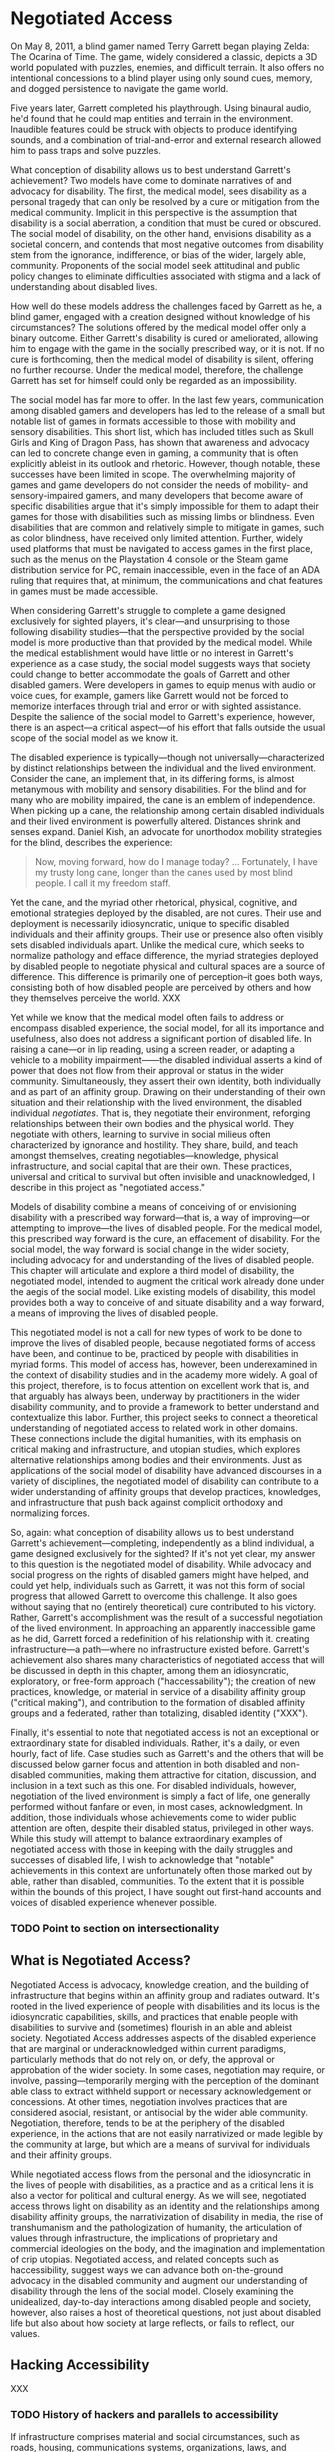 #+OPTIONS: tasks:nil
* Negotiated Access

On May 8, 2011, a blind gamer named Terry Garrett began playing Zelda: The Ocarina of Time. The game, widely considered a classic, depicts a 3D world populated with puzzles, enemies, and difficult terrain. It also offers no intentional concessions to a blind player using only sound cues, memory, and dogged persistence to navigate the game world. 

Five years later, Garrett completed his playthrough. Using binaural audio, he'd found that he could map entities and terrain in the environment. Inaudible features could be struck with objects to produce identifying sounds, and a combination of trial-and-error and external research allowed him to pass traps and solve puzzles.

What conception of disability allows us to best understand Garrett's achievement? Two models have come to dominate narratives of and advocacy for disability. The first, the medical model, sees disability as a personal tragedy that can only be resolved by a cure or mitigation from the medical community. Implicit in this perspective is the assumption that disability is a social aberration, a condition that must be cured or obscured. The social model of disability, on the other hand, envisions disability as a societal concern, and contends that most negative outcomes from disability stem from the ignorance, indifference, or bias of the wider, largely able, community. Proponents of the social model seek attitudinal and public policy changes to eliminate difficulties associated with stigma and a lack of understanding about disabled lives.

How well do these models address the challenges faced by Garrett as he, a blind gamer, engaged with a creation designed without knowledge of his circumstances? The solutions offered by the medical model offer only a binary outcome. Either Garrett's disability is cured or ameliorated, allowing him to engage with the game in the socially prescribed way, or it is not. If no cure is forthcoming, then the medical model of disability is silent, offering no further recourse. Under the medical model, therefore, the challenge Garrett has set for himself could only be regarded as an impossibility.

The social model has far more to offer. In the last few years, communication among disabled gamers and developers has led to the release of a small but notable list of games in formats accessible to those with mobility and sensory disabilities. This short list, which has included titles such as Skull Girls and King of Dragon Pass, has shown that awareness and advocacy can led to concrete change even in gaming, a community that is often explicitly ableist in its outlook and rhetoric. However, though notable, these successes have been limited in scope. The overwhelming majority of games and game developers do not consider the needs of mobility- and sensory-impaired gamers, and many developers that become aware of specific disabilities argue that it's simply impossible for them to adapt their games for those with disabilities such as missing limbs or blindness. Even disabilities that are common and relatively simple to mitigate in games, such as color blindness, have received only limited attention. Further, widely used platforms that must be navigated to access games in the first place, such as the menus on the Playstation 4 console or the Steam game distribution service for PC, remain inaccessible, even in the face of an ADA ruling that requires that, at minimum, the communications and chat features in games must be made accessible.

When considering Garrett's struggle to complete a game designed exclusively for sighted players, it's clear—and unsurprising to those following disability studies—that the perspective provided by the social model is more productive than that provided by the medical model. While the medical establishment would have little or no interest in Garrett's experience as a case study, the social model suggests ways that society could change to better accommodate the goals of Garrett and other disabled gamers. Were developers in games to equip menus with audio or voice cues, for example, gamers like Garrett would not be forced to memorize interfaces through trial and error or with sighted assistance. Despite the salience of the social model to Garrett's experience, however, there is an aspect—a critical aspect—of his effort that falls outside the usual scope of the social model as we know it.

The disabled experience is typically—though not universally—characterized by distinct relationships between the individual and the lived environment. Consider the cane, an implement that, in its differing forms, is almost metanymous with mobility and sensory disabilities. For the blind and for many who are mobility impaired, the cane is an emblem of independence. When picking up a cane, the relationship among certain disabled individuals and their lived environment is powerfully altered. Distances shrink and senses expand. Daniel Kish, an advocate for unorthodox mobility strategies for the blind, describes the experience:


#+BEGIN_QUOTE
Now, moving forward, how do I manage today? ... Fortunately, I have my trusty long cane, longer than the canes used by most blind people. I call it my freedom staff.
#+END_QUOTE

Yet the cane, and the myriad other rhetorical, physical, cognitive, and emotional strategies deployed by the disabled, are not cures. Their use and deployment is necessarily idiosyncratic, unique to specific disabled individuals and their affinity groups. Their use or presence also often visibly sets disabled individuals apart. Unlike the medical cure, which seeks to normalize pathology and efface difference, the myriad strategies deployed by disabled people to negotiate physical and cultural spaces are a source of difference. This difference is primarily one of perception--it goes both ways, consisting both of how disabled people are perceived by others and how they themselves perceive the world. XXX

Yet while we know that the medical model often fails to address or encompass disabled experience, the social model, for all its importance and usefulness, also does not address a significant portion of disabled life. In raising a cane—or in lip reading, using a screen reader, or adapting a vehicle to a mobility impairment——the disabled individual asserts a kind of power that does not flow from their approval or status in the wider community. Simultaneously, they assert their own identity, both individually and as part of an affinity group. Drawing on their understanding of their own situation and their relationship with the lived environment, the disabled individual /negotiates/. That is, they negotiate their environment, reforging relationships between their own bodies and the physical world. They negotiate with others, learning to survive in social milieus often characterized by ignorance and hostility. They share, build, and teach amongst themselves, creating negotiables—knowledge, physical infrastructure, and social capital that are their own. These practices, universal and critical to survival but often invisible and unacknowledged, I describe in this project as "negotiated access."

Models of disability combine a means of conceiving of or envisioning disability with a prescribed way forward—that is, a way of improving—or attempting to improve—the lives of disabled people. For the medical model, this prescribed way forward is the cure, an effacement of disability. For the social model, the way forward is social change in the wider society, including advocacy for and understanding of the lives of disabled people. This chapter will articulate and explore a third model of disability, the negotiated model, intended to augment the critical work already done under the aegis of the social model. Like existing models of disability, this model provides both a way to conceive of and situate disability and a way forward, a means of improving the lives of disabled people. 

This negotiated model is not a call for new types of work to be done to improve the lives of disabled people, because negotiated forms of access have been, and continue to be, practiced by people with disabilities in myriad forms. This model of access has, however, been underexamined in the context of disability studies and in the academy more widely. A goal of this project, therefore, is to focus attention on excellent work that is, and that arguably has always been, underway by practitioners in the wider disability community, and to provide a framework to better understand and contextualize this labor. Further, this project seeks to connect a theoretical understanding of negotiated access to related work in other domains. These connections include the digital humanities, with its emphasis on critical making and infrastructure, and utopian studies, which explores alternative relationships among bodies and their environments. Just as applications of the social model of disability have advanced discourses in a variety of disciplines, the negotiated model of disability can contribute to a wider understanding of affinity groups that develop practices, knowledges, and infrastructure that push back against complicit orthodoxy and normalizing forces.

So, again: what conception of disability allows us to best understand Garrett's achievement—completing, independently as a blind individual, a game designed exclusively for the sighted? If it's not yet clear, my answer to this question is the negotiated model of disability. While advocacy and social progress on the rights of disabled gamers might have helped, and could yet help, individuals such as Garrett, it was not this form of social progress that allowed Garrett to overcome this challenge. It also goes without saying that no (entirely theoretical) cure contributed to his victory. Rather, Garrett's accomplishment was the result of a successful negotiation of the lived environment. In approaching an apparently inaccessible game as he did, Garrett forced a redefinition of his relationship with it. creating infrastructure—a path—where no infrastructure existed before. Garrett's achievement also shares many characteristics of negotiated access that will be discussed in depth in this chapter, among them an idiosyncratic, exploratory,  or free-form approach ("haccessability"); the creation of new practices, knowledge, or material in service of a disability affinity group ("critical making"), and contribution to the formation of disabled affinity groups and a federated, rather than totalizing, disabled identity ("XXX").

Finally, it's essential to note that negotiated access is not an exceptional or extraordinary state for disabled individuals. Rather, it's a daily, or even hourly, fact of life. Case studies such as Garrett's and the others that will be discussed below garner focus and attention in both disabled and non-disabled communities, making them attractive for citation, discussion, and inclusion in a text such as this one. For disabled individuals, however, negotiation of the lived environment is simply a fact of life, one generally performed without fanfare or even, in most cases, acknowledgment. In addition, those individuals whose achievements come to wider public attention are often, despite their disabled status, privileged in other ways. While this study will attempt to balance extraordinary examples of negotiated access with those in keeping with the daily struggles and successes of disabled life, I wish to acknowledge that "notable" achievements in this context are unfortunately often those marked out by able, rather than disabled, communities. To the extent that it is possible within the bounds of this project, I have sought out first-hand accounts and voices of disabled experience whenever possible.

*** TODO Point to section on intersectionality

** What is Negotiated Access?

Negotiated Access is advocacy, knowledge creation,  and the building of infrastructure that begins within an affinity group and radiates outward. It's rooted in the lived experience of people with disabilities and its locus is the idiosyncratic capabilities, skills, and practices that enable people with disabilities to survive and (sometimes) flourish in an able and ableist society. Negotiated Access addresses aspects of the disabled experience that are marginal or underacknowledged within current paradigms, particularly methods that do not rely on, or defy, the approval or approbation of the wider society. In some cases, negotiation may require, or involve, passing—temporarily merging with the perception of the dominant able class to extract withheld support or necessary acknowledgement or concessions. At other times, negotiation involves practices that are considered asocial, resistant, or antisocial by the wider able community. Negotiation, therefore, tends to be at the periphery of the disabled experience, in the actions that are not easily narrativized or made legible by the community at large, but  which are a means of survival for individuals and their affinity groups.

While negotiated access flows from the personal and the idiosyncratic in the lives of people with disabilities, as a practice and as a critical lens it is also a vector for political and cultural energy. As we will see, negotiated access throws light on disability as an identity and the relationships among disability affinity groups, the narrativization of disability in media, the rise of transhumanism and the pathologization of humanity, the articulation of values through infrastructure, the implications of proprietary and commercial ideologies on the body, and the imagination and implementation of crip utopias. Negotiated access, and related concepts such as haccessibility, suggest ways we can advance both on-the-ground advocacy in the disabled community and augment our understanding of disability through the lens of the social model. Closely examining the unidealized, day-to-day interactions among disabled people and society, however, also raises a host of theoretical questions, not just about disabled life but also about how society at large reflects, or fails to reflect, our values.

** Hacking Accessibility

XXX
*** TODO History of hackers and parallels to accessibility

If infrastructure comprises material and social circumstances, such as roads, housing, communications systems, organizations, laws, and resources, that determine what is practical and possible, then haccessibility is the creation of personal infrastructure that expands the boundaries of the possible in ways that are personal, small-scale, and resistant to larger forces. The term can apply to anyone, whether teenagers (mis)using mentions of promoted brands on Facebook to receive a signal boost from its algorithm or the business executive who uses his desktop computer as a footstool. However, the term is most significant for the disabled, since adaptations, workarounds, prosthetics, individualized skills, and acts of provocation and resistance are critical to their ability to survive and thrive in an able world. Beyond its tendency toward self-determination, another critical aspect of haccessibility is its indifference to propriety and the need or desire to "pass" in wider society. Like the old-school hackers from which the term is derived, those who practice haccessibility often violate boundaries in order to expand their capabilities, explore their environment, and play at the boundaries of the acceptable, the possible, and the expected.

*** Out in the Cold (library story)

Imagine that you travel to a library. As you walk in, shelves of books rise up around you. They contain thousands of volumes, including discourses on every possible subject. That's ideal, since you're on a mission—a research mission.

As you step toward a promising section, a custodian firmly grasps your elbow. Unfortunately, it seems, these books are not for you. You are led to an out-of-the-way room. The floor is uneven, the surfaces dusty. Clearly, this room is rarely used, and receives little attention. Inside are a few shelves containing an odd assortment of books. It is here, you infer, that you are to do your research.

Casting a longing look at the wider library outside, you decide to make the best of a bad situation. Though the volumes you expected to find are absent, two books do seem to be tangentially related to your research. However, as you take them over to a table and prepare to take notes, the custodian rushes in. 

"This book cannot be placed on that table!" 

He picks up the second book and removes it to a cramped desk in the corner. Though your brow creases with confusion, you begin to skim the book before you, looking for a relevant chapter. After a minute, the custodian appears again. ?Only fifty pages per day!" He places a metal clip on the remaining pages, binding them tightly together.

For some reason, this limitation is the last straw for you. You gather up your notes and what remains of your dignity and move toward the exit. You feel defeated, but a spark of something—defiance?—has been ignited within you. Somehow, you know, you'll find a way to read those books...

-----

An experience common to disability is being denied what others take as given. Whether ingress at a venue, the instruction conveyed at a lecture, or the knowledge contained in a building full of print books, commodities that are freely accessible to others must either be expensively procured, fought for, or done entirely without by people with disabilities.

The vignette above is my own attempt to partially convey my own subjective experience as a low-vision researcher. FOr me, print books are not artifacts that readily give up their secrets. Depending on the length of the book, it's physical characteristics, and whether I'm willing to destroy it in the process—mostly not an option—any book not already in digital form requires two to ten hours of laborious scanning and processing before it can be read. While this means that few print books are strictly inaccessible to me—though such books do exist, including those in nonstandard or archaic scripts—it does mean that I must be strategic in which print books I choose to address in my research.

Of course, the relatively recent rise of ebooks and related digital formats has proven a major boon to researchers—such as myself—who cannot read print. Access to a digital book circumvents the need for laborious scanning, and the result is often far superior, since imperfections in the scanning and optical character recognition processes often lead to unreadable text and the appearance of undesirable artifacts. Further, books that are machine-readable and shared online are also transformative for individuals with dyslexia and those who may have difficulty accessing a physical library. Access to digital books can also be an asset, or even a necessity, for non-disabled researchers who may not be geographically or economically situated for physical access to a research library.

*** TODO research programs for people with dyslexia / cognitive impairments and put in a line about that
*** TODO Usefulness of digital books for DH scholars
*** TODO Info box: is using TTS considered reading?

While digital books can, in theory, level the playing field for many disadvantaged readers, the experience of accessing such books is often, in keeping with the above vignette, prohibitively difficult. Most publishers, such as XXX and XXX, and digital book platforms, such as Ebrary, implement Digital Rights Management (DRM), impose usage limits, or require that books be read in the browser rather than downloaded, all in an attempt to prevent sharing or other copyright violations. Unfortunately, these interfaces are often not screen reader accessible, and reading a book in the browser is typically not feasible for those who read using text-to-speech or other assistive technology. These interfaces are often considered cumbersome  even by able users, and the inconsistency and fragmentation in these platforms also makes it difficult to extract quotations, take notes, or archive copies for further reading or future reference. 

It's difficult to fully convey the subjective experience of finding a book in a digital library and being, so to speak, turned away at the door. This experience is compounded by the knowledge that this denial is the product of a deliberate choice, or series of choices, on the part of the copyright holder or platform designer. Unlike print books, which require an active step in order to be made accessible, digital books require an active step to be made inaccessible. Unfortunately, this active step is too often taken, leaving those with print disabilities without access to essential resources.

*** Breaking and Entering

What recourse does a blind researcher have when confronted with an inaccessible platform? One option is to purchase all books available in digital form. Unfortunately, academic books are often priced not for individuals, but for purchase by libraries, and these books can, in 2017, run in price from $80 to a heart-palpitating $300 for reference works, textbooks, or some edited collections. These costs often mean that the outlay for a second examination or thesis project could potentially run into the five figures. Unless one is independently wealthy, this is mostly not a viable choice for sourcing books for research.

Another option is to seek assistance from one's institution, whether through one's department or through a dedicated office of disability services. Results achieved through this approach can vary widely. These administrative services are often under-resourced.  XXX

While I have availed myself of these approaches in the past, my own methods for gaining access to these initially inaccessible bodies of knowledge are a little different. First, it requires an deep familiarity with the environment in which digital books are procured, stored, and consumed. Second, it demands significant investment, not only in knowledge but in various kinds of infrastructure. Lastly, it depends on an unconventional—or, perhaps more accurately, a /circuventional/—approach to access, one that seizes on alternative, creative, or exploratory routes to access. While this investment has demanded time and attention, the end product is that, rather than asking others to help me in sourcing research, I am frequently asked by other researchers for help in collecting materials for their own work.

The point of these observations is not to serve as a recommendation or recipe for other disabled researchers. Far from it—if anything, the amount of investment, of time and personal capital, required for such an approach shows only the difficulty and irreproducability of these methods. Instead, I share this background in order to frame my own interest in, and advocacy for, /haccessibility/—an approach to accessibility that draws on a culture that grew up around early computing, free and open source software, and the modern maker community.

*** Haccessibility

**** What is Hacking?

"Hacker" is a contested term, one with a set of meanings and associations highly dependent on context and culture. For most, the hacker is figured as a modern-day boogieman or, at best, a trickster. In the news, depictions of the hacker have shifted from a suburban adolescent capable of bringing about nuclear Armageddon to a faceless assortment of criminal collectives to, more recently, the chosen tool of adversarial state actors for subverting Western institutions. Casually and less consistently, in cases of motivated interest the term hacker may be used to describe whistleblowers who exfiltrate data, such as Chelsea Manning and Edward Snowden, or researchers who point out security vulnerabilities created by technical or policy decisions on the part of corporations or the government. In fiction, the hacker appears as an unreliable guide or, tamed, clears impediments from the path of the protagonist.

The original use of the word "hacker," one that survives to this day in a number of subcultures, is quite different from this popular figuration. The terms "hack" and "hacker" originated at MIT in the early sixties amongst a group of technically-minded students, many of whom participated in MIT's Tech model train club, the AI lab, or both.

#+BEGIN_QUOTE
The core members hung out at the club for hours; constantly improving The System, arguing about what could be done next, developing a jargon of their own that seemed incomprehensible to outsiders who might chance on these teen-aged fanatics [...]. When a piece of equipment wasn't working, it was "losing"; when a piece of equipment was ruined, it was "munged" (Mash Until No Good); [...]  one who insisted on studying for courses was a "tool"; garbage was called "cruft"; and a project undertaken or a product built not solely to fulfill some constructive goal, but with some wildpleasure taken in mere involvement, was called a "hack."
#+END_QUOTE

For these early hackers, the word "hack" already had a number of related usages. One could "hack away" on a task or project, artlessly expending effort but making progress. One might implement a "quick hack," a suspect or unreliable solution that solves a problem in the short term. Most important, however, was the "excellent hack"—a striking or even transcendent solution that demonstrated intimate familiarity or mastery of a system.

#+BEGIN_QUOTE
But as the TMRC [Tech Model Railroad Club] people used the word, there was serious respect implied. While someone might call a clever connection between relays a "mere hack," it would be understood that, to qualify as a hack, the feat must be imbued with innovation, style, and technical virtuosity. [...] The most productive people working on Signals and Power called themselves "hackers" with great pride.
#+END_QUOTE

Hackers, in this early use of the word, were those who worked on a problem—often technical——out of passion rather than obligation, and who sought a deep understanding of a system or domain. This early hacker culture valued "playful cleverness" (Stallman, 2002), collaborative work, and the sharing of resources and results. They also frequently flouted rules, procedures, and restrictions on access, often in attempts to gain a commodity that, at the time, was highly valuable and frequently out of reach—computer time.

**** TODO How did the term "hacker" come to mean criminal?

Much ink has been spilled over the relative legitimacy of various definitions of the word "hacker," particularly whether the term should be applied to criminals who gain unauthorized access to computers or curious and playful tecnophiles. In comparing elements of hacker culture to the concerns and practices of the disabled community, however, I will treat these two interpretations of the term as legitimate, noting only thier differing usages in specific cultural contexts.

**** Shared Concerns

Both hackers and people with disabilities are, fundamentally, concerned with the problem of access. Clearly there are major differences in these communities, most notably that the subject position of the hacker as an outsider seeking access is frequently chosen, while the subject position of the disabled individual as an outsider is forced upon them.











disability is expensive
hacking came out of a lack of resources



The [[https://theoutline.com/post/2458/there-are-still-some-people-on-twitter-who-don-t-have-280-characters][blind social media manager stuck using 180 characters when others can use 280]]. 












** A Personal Note





** The Needs of the Disabled Many

"Isn't it better not to be disabled?" The answer to this question is more complicated than it seems, and theanswer differs based on whether you're talking about 



XXX section on why I give a shit about this XXX

** 



because infrastructure




 XXX NOTE ON OBSCURED VOICeS ELIZABETH MATTOCK DILLION 









force open


Finally, 

While disabled gamers continue to pursue advocacy efforts, they have also engaged in a form of disability mitigation that is not generally acknowledged by the medical or social models of disability. If gaming interfaces are construed as a kind of infrastructure, one that attempts to determine not only the "what" of content and experience but also the "how" of method and interaction, then disabled gamers have, in large numbers, created their own infrastructure and support systems that defy constraints and carve new methods of engagement. 







—is opposed by the social model of disability, a view which contends that disability as a phenomenon is largely socially constructed.




 The medical model of disability—the view that disability is a  The social model of disability has found traction among those 

leg prosthesis that didn't look like a leg






* outline
transhumanists are regarded as suspicious because they wish to apply the cure

yet transhumanists don't want just to apply the cure to the disabled, they want to apply the cure to everyone

this essay argues that we should regard the able as part of disability studies because interactions between the individual and the environment are always negotiated

accessibility describes the space between an individual and a normative goal. hacking describes the space between an indivudual and a non-normative goal. 


transhumanists and the cure
we are all disabled, all is negotiation
hacking is exclusionary
hacking is inclusionary
we're already hackers, let's act like it
hacking as rhetoric
** Morris
*** Pride Against Prejudice
 It took me a long time after my accident to feel good about being out in public with other disabled people. For me the breakthrough came when I was leaving a meeting in the company of a disabled man. As we came towards the doors leading out of the building a woman rushed up, saying, 'Let me open the doors for you' (her attitude of 'Poor things' written all over her face and oozing out of her voice). But, before she could push her way in front of us — as people trying to open doors do so often — the doors opened automatically. 'Oh!' she cried, 'Isn't that clever. How does it work?' `I don't know,' I said, 'I'm not an electrician.' And we sailed through the doors, leaving her open-mouthed and superfluous.  

Thinking about this incident afterwards I realised I felt a feeling of power which came from two sources — the feeling of solidarity with another disabled person at whom her pity was also directed, and the fact that, for once, the physical environment had been altered to suit people like me. The automatic doors meant that I did not have to accept help from someone whose help was offered on her terms and not mine. (Morris 30)

* quotes
** stallman interview
RMS: It means someone who enjoys playful cleverness, especially in programming but other media are also possible. In the 14th century, Guillaume de Machaut wrote a palindromic three-part musical composition. It sounded good, too—I think I played in it once, because I still remember one of the parts. I think that was a good hack. I heard somewhere that J. S. Bach did something similar.
One possible arena for playful cleverness is breaking security. Hackers never had much respect for bureaucratic restrictions. If the computer was sitting idle because the administrators wouldn't let them use it, they would sometimes figure out how to bypass the obstacles and use it anyway. If this required cleverness, it would be fun in itself, as well as making it possible to do other hacking (for instance, useful work) on the computer instead of twiddling one's thumbs. But not all hackers did security breaking. Many never were interested in that. 
[[https://www.gnu.org/philosophy/rms-hack.html][interview with richard stallman]]
** hackers
Peter Samson and his friends had grown up with a specific relationship to the world, wherein things had meaning only if you found out how they worked. And how would you go about that if not by getting your hands on them?


** kurzweil
*** spiritual machines
It is the applications of the technology benefiting disabled people that have brought me the greatest gratification. There is a fortuitous match between the capabilities of contemporary computers and the needs of a disabled person. We're not creating cybernetic geniuses today—not yet. The intelligence of our present-day intelligent computers is narrow, which can provide effective solutions for the narrow deficits of most disabled persons. The restricted intelligence of the machine works effectively with the broad and flexible intelligence of the disabled person. Overcoming the handicaps associated with disabilities using AI technologies has long been a personal goal of mine. With regard to the major physical and sensory disabilities, I believe that in a couple of decades we will come to herald the effective end of handicaps. As amplifiers of human thought, computers have great potential to assist human expression and to expand creativity for all of us. I hope to continue playing a role in harnessing this potential. (Kurzweil 128)

Deaf persons—or anyone with a hearing impairment—commonly use portable speech-to-text listening machines, which display a real-time transcription of what people are saying. The deaf user has the choice of either reading the transcribed speech as displayed text, or watching an animated person gesturing in sign language. These have eliminated the primary communication handicap associated with deafness. Listening machines can also translate what is being said into another language in real time, so they are commonly used by hearing people as well. Computer-controlled orthotic devices have been introduced. These "walking machines" enable paraplegic persons to walk and climb stairs. The prosthetic devices are not yet usable by all paraplegic persons, as many physically disabled persons have dysfunctional joints from years of disuse. However, the advent of orthotic walking systems is providing more motivation to have these joints replaced. There is a growing perception that the primary disabilities of blindness, deafness, and physical impairment do not necessarily impart handicaps. Disabled persons routinely describe their disabilities as mere inconveniences. Intelligent technology has become the great leveler. (Kurzweil 139)

Prediction for 2019:

Blind persons routinely use eyeglass-mounted reading-navigation systems, which incorporate the new, digitally controlled, high-resolution optical sensors. These systems can read text in the real world, although since most print is now electronic, print-to-speech reading is less of a requirement. The navigation function of these systems, which emerged about ten years ago, is now perfected. These automated reading-navigation assistants communicate to blind users through both speech and tactile indicators. These systems are also widely used by sighted persons since they provide a high-resolution interpretation of the visual world. Retinal and vision neural implants have emerged but have limitations and are used by only a small percentage of blind persons. Deaf persons routinely read what other people are saying through the deaf persons' lens displays. There are systems that provide visual and tactile interpretations of other auditory experiences such as mus ic, but there is debate regarding the extent to which these systems provide an experience comparable to that of a hearing person. Cochlear and other implants for improving hearing are very effective and are widely used. Paraplegic and some quadriplegic persons routinely walk and climb stairs through a combination of computer- controlled nerve stimulation and exoskeletal robotic devices. Generally, disabilities such as blindness, deafness, and paraplegia are not noticeable and are not regarded as significant. (Kurzweil 145)

prediction for 2029:

The prevalence of highly intelligent visual navigation devices for the blind, speech-to-print display devices for the deaf, nerve stimulation, intelligent orthotic prosthetics for the physically disabled, and a variety of neural implant technologies has essentially eliminated the handicaps associated with most disabilities. Sensory-enhancement devices are in fact used by most of the population. (Kurzweil 162)

*** Disability: Definitions, Models, Experience in Stanfod Encyclopedia of Philosophy
https://plato.stanford.edu/entries/disability/#EpiMorAut

3.4
Such inclusiveness, however, requires an acceptance of diverse attitudes and opinions. Even if the majority of people we would classify as having disabilities perceived societal mistreatment and institutional barriers to be more oppressive than their diagnoses, not all of them would share that view or agree on the best response. African-Americans have different views about affirmative action, and many women do not believe that the option of legal abortion is essential for women's full participation in society. Disability theorists can find it frustrating that most nondisabled people in bioethics dispute their claims about their experience, but those theorists must respond to whatever challenge to the social model is posed by people with disabilities who see their condition, and not society, as the major impediment to their living rewarding lives. Many people with both congenital and acquired disabilities have said that they don't want cures but do want societal change, but that hardly warrants the charge that Christopher Reeve wasn't speaking from his experience of disability when he argued that what he wanted was “cure” and not social change (Johnson, 2003; Shakespeare, 2006).




* proposal
Scholars such as David Doat have criticized transhumanism, an ideological stance and subculture advanced by technologists and futurists, especially those like Ray Kurzweil who have a connection to Silicon Valley. He and others have observed that transhumanists regard the disabled as rhetorical stepping stones who provide evidence of an essential incompleteness in humanity that must be overcome with technology. This allows transhumanists to assume the role of saviors, creating infrastructure for others while determining the boundaries of what is reasonable, achievable, and desirable.

I accept this critique of the transhuman ideology, yet in rejecting the role advocates of transhumanism have created for the disabled, I wish to advance a means of understanding personal relationships among the individual, technology, and society. Haccessibility is the creation of infrastructure, broadly construed, that enables individual self-determination within a world that is socially and technologically determined. If infrastructure comprises material and social circumstances, such as roads, housing, communications systems, organizations, laws, and resources, that determine what is practical and possible, then haccessibility is the creation of personal infrastructure that expands the boundaries of the possible in ways that are personal, small-scale, and resistant to larger forces. The term can apply to anyone, whether teenagers (mis)using mentions of promoted brands on Facebook to receive a signal boost from its algorithm or the business executive who uses his desktop computer as a footstool. However, the term is most significant for the disabled, since adaptations, workarounds, prosthetics, individualized skills, and acts of provocation and resistance are critical to their ability to survive and thrive in an able world. Beyond its tendency toward self-determination, another critical aspect of haccessibility is its indifference to propriety and the need or desire to "pass" in wider society. Like the old-school hackers from which the term is derived, those who practice haccessibility often violate boundaries in order to expand their capabilities, explore their environment, and play at the boundaries of the acceptable, the possible, and the expected.

This section will advocate for haccessibility as a means of understanding the multivalent intersections among individuals and their social and technological contexts. It will also provide examples of ways in which institutional morays, practices, and rules have been (and often must be) violated by disabled individuals in pursuit of their goals. This chapter will draw on works such as Donna Haraway's /Cyborg Manifesto/, Richard Stallman's /Free Software, Free Society/, and Scott Dexter and Samir Chopra's /Decoding Liberation/ in addition to foundational works in disability studies, especially those relating to post- and transhumanism. The chapter will also examine communities that have formed around the practice of hacking personal infrastructure, such as [[http://blarbl.blogspot.com/][Blind Arduino]], [[https://talkingarch.tk/][Talking Arch]], and [[https://www.seeingwithsound.com/android.htm][seeingwithsound]].





self feeding device
https://www.youtube.com/watch?v=JnEK5fCGy1U


* links
https://mobile.nytimes.com/2017/11/05/sports/blind-marathoner-technology.html






**** Library

*** Critical Making


*** Relationship of Negotiated Access to the Social Model
affect theory - provides a point of understanding between disabled and able communities
mention the data about obama's speeches and what's effective in turning people's mind away from hatred
social model is required to MAKE ROOM for negotiated access; games as an example, iOS, right to repair, DMCA

*** Relationship of Negotiated Access to the Medical Model




bird game
https://ifcomp.org/1758/content/10pm.html
https://medium.com/@lisaferris/of-little-faith-a-troubling-trend-with-blindness-professionals-1a6f2f85597c
